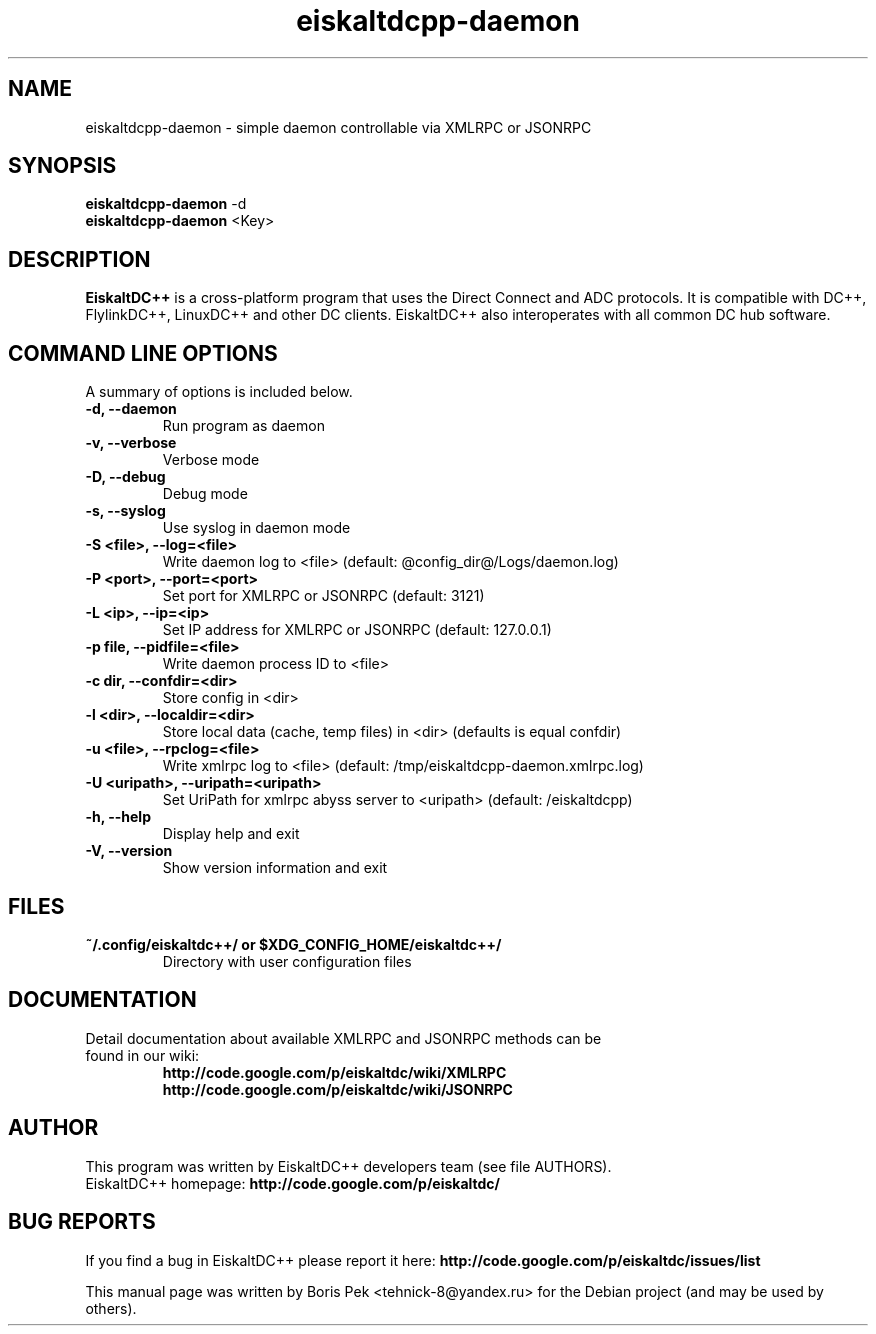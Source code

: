 .TH "eiskaltdcpp-daemon" 1 "05 Feb 2014"
.SH "NAME"
eiskaltdcpp-daemon \- simple daemon controllable via XMLRPC or JSONRPC
.SH "SYNOPSIS"
.PP
.B eiskaltdcpp-daemon
\-d
.br
.B eiskaltdcpp-daemon
<Key>
.SH "DESCRIPTION"
.PP
\fBEiskaltDC++\fP is a cross-platform program that uses the Direct Connect and ADC protocols. It is compatible with DC++, FlylinkDC++, LinuxDC++ and other DC clients. EiskaltDC++ also interoperates with all common DC hub software.
.SH "COMMAND LINE OPTIONS"
.RB "A summary of options is included below."
.TP
.BR "\-d,  \-\-daemon"
Run program as daemon
.TP
.BR "\-v,  \-\-verbose"
Verbose mode
.TP
.BR "\-D,  \-\-debug"
Debug mode
.TP
.BR "\-s,  \-\-syslog"
Use syslog in daemon mode
.TP
.BR "\-S <file>,  \-\-log=<file>"
Write daemon log to <file> (default: @config_dir@/Logs/daemon.log)
.TP
.BR "\-P <port>,  \-\-port=<port>"
Set port for XMLRPC or JSONRPC (default: 3121)
.TP
.BR "\-L <ip>,  \-\-ip=<ip>"
Set IP address for XMLRPC or JSONRPC (default: 127.0.0.1)
.TP
.BR "\-p file,  \-\-pidfile=<file>"
Write daemon process ID to <file>
.TP
.BR "\-c dir,  \-\-confdir=<dir>"
Store config in <dir>
.TP
.BR "\-l <dir>,  \-\-localdir=<dir>"
Store local data (cache, temp files) in <dir> (defaults is equal confdir)
.TP
.BR "\-u <file>,  \-\-rpclog=<file>"
Write xmlrpc log to <file> (default: /tmp/eiskaltdcpp-daemon.xmlrpc.log)
.TP
.BR "\-U <uripath>,  \-\-uripath=<uripath>"
Set UriPath for xmlrpc abyss server to <uripath> (default: /eiskaltdcpp)
.TP
.BR "\-h,  \-\-help"
Display help and exit
.TP
.BR "\-V,  \-\-version"
Show version information and exit
.SH "FILES"
.TP
.B "~/.config/eiskaltdc++/" or "$XDG_CONFIG_HOME/eiskaltdc++/"
Directory with user configuration files
.SH "DOCUMENTATION"
.TP
Detail documentation about available XMLRPC and JSONRPC methods can be found in our wiki:
.br
\fBhttp://code.google.com/p/eiskaltdc/wiki/XMLRPC\fR
.br
\fBhttp://code.google.com/p/eiskaltdc/wiki/JSONRPC\fR
.SH AUTHOR
This program was written by EiskaltDC++ developers team (see file AUTHORS).
.br
EiskaltDC++ homepage: \fBhttp://code.google.com/p/eiskaltdc/\fR
.SH "BUG REPORTS"
If you find a bug in EiskaltDC++ please report it here:
.B http://code.google.com/p/eiskaltdc/issues/list
.PP
This manual page was written by Boris Pek <tehnick-8@yandex.ru> for the Debian project (and may be used by others).
